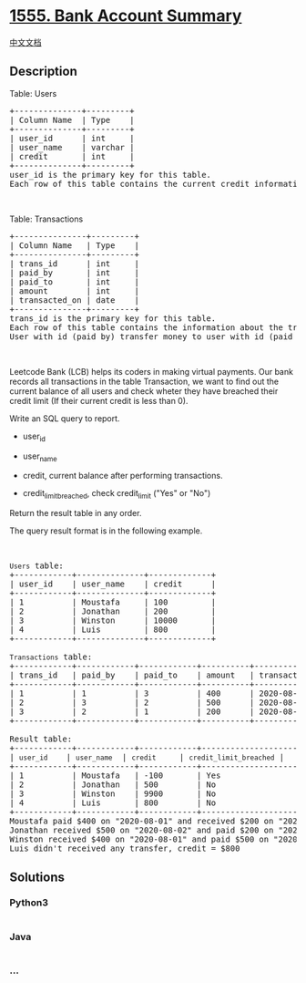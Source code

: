 * [[https://leetcode.com/problems/bank-account-summary][1555. Bank
Account Summary]]
  :PROPERTIES:
  :CUSTOM_ID: bank-account-summary
  :END:
[[./solution/1500-1599/1555.Bank Account Summary/README.org][中文文档]]

** Description
   :PROPERTIES:
   :CUSTOM_ID: description
   :END:

#+begin_html
  <p>
#+end_html

Table: Users

#+begin_html
  </p>
#+end_html

#+begin_html
  <pre>
  +--------------+---------+
  | Column Name  | Type    |
  +--------------+---------+
  | user_id      | int     |
  | user_name    | varchar |
  | credit       | int     |
  +--------------+---------+
  user_id is the primary key for this table.
  Each row of this table contains the current credit information for each user.
  </pre>
#+end_html

#+begin_html
  <p>
#+end_html

 

#+begin_html
  </p>
#+end_html

#+begin_html
  <p>
#+end_html

Table: Transactions

#+begin_html
  </p>
#+end_html

#+begin_html
  <pre>
  +---------------+---------+
  | Column Name   | Type    |
  +---------------+---------+
  | trans_id      | int     |
  | paid_by       | int     |
  | paid_to       | int     |
  | amount        | int     |
  | transacted_on | date    |
  +---------------+---------+
  trans_id is the primary key for this table.
  Each row of this table contains the information about the transaction in the bank.
  User with id (paid_by) transfer money to user with id (paid_to).
  </pre>
#+end_html

#+begin_html
  <p>
#+end_html

 

#+begin_html
  </p>
#+end_html

#+begin_html
  <p>
#+end_html

Leetcode Bank (LCB) helps its coders in making virtual payments. Our
bank records all transactions in the table Transaction, we want to find
out the current balance of all users and check wheter they have breached
their credit limit (If their current credit is less than 0).

#+begin_html
  </p>
#+end_html

#+begin_html
  <p>
#+end_html

Write an SQL query to report.

#+begin_html
  </p>
#+end_html

#+begin_html
  <ul>
#+end_html

#+begin_html
  <li>
#+end_html

user_id

#+begin_html
  </li>
#+end_html

#+begin_html
  <li>
#+end_html

user_name

#+begin_html
  </li>
#+end_html

#+begin_html
  <li>
#+end_html

credit, current balance after performing transactions.  

#+begin_html
  </li>
#+end_html

#+begin_html
  <li>
#+end_html

credit_limit_breached, check credit_limit ("Yes" or "No")

#+begin_html
  </li>
#+end_html

#+begin_html
  </ul>
#+end_html

#+begin_html
  <p>
#+end_html

Return the result table in any order.

#+begin_html
  </p>
#+end_html

#+begin_html
  <p>
#+end_html

The query result format is in the following example.

#+begin_html
  </p>
#+end_html

#+begin_html
  <p>
#+end_html

 

#+begin_html
  </p>
#+end_html

#+begin_html
  <pre>
  <code>Users</code> table:
  +------------+--------------+-------------+
  | user_id    | user_name    | credit      |
  +------------+--------------+-------------+
  | 1          | Moustafa     | 100         |
  | 2          | Jonathan     | 200         |
  | 3          | Winston      | 10000       |
  | 4          | Luis         | 800         | 
  +------------+--------------+-------------+

  <code>Transactions</code> table:
  +------------+------------+------------+----------+---------------+
  | trans_id   | paid_by    | paid_to    | amount   | transacted_on |
  +------------+------------+------------+----------+---------------+
  | 1          | 1          | 3          | 400      | 2020-08-01    |
  | 2          | 3          | 2          | 500      | 2020-08-02    |
  | 3          | 2          | 1          | 200      | 2020-08-03    |
  +------------+------------+------------+----------+---------------+

  Result table:
  +------------+------------+------------+-----------------------+
  | <code>user_id </code>   | <code>user_name</code>  | <code>credit </code>    | <code>credit_limit_breached</code> |
  +------------+------------+------------+-----------------------+
  | 1          | Moustafa   | -100       | Yes                   | 
  | 2          | Jonathan   | 500        | No                    |
  | 3          | Winston    | 9900       | No                    |
  | 4          | Luis       | 800        | No                    |
  +------------+------------+------------+-----------------------+
  Moustafa paid $400 on &quot;2020-08-01&quot; and received $200 on &quot;2020-08-03&quot;, credit (100 -400 +200) = -$100
  Jonathan received $500 on &quot;2020-08-02&quot; and paid $200 on &quot;2020-08-08&quot;, credit (200 +500 -200) = $500
  Winston received $400 on &quot;2020-08-01&quot; and paid $500 on &quot;2020-08-03&quot;, credit (10000 +400 -500) = $9990
  Luis didn&#39;t received any transfer, credit = $800</pre>
#+end_html

** Solutions
   :PROPERTIES:
   :CUSTOM_ID: solutions
   :END:

#+begin_html
  <!-- tabs:start -->
#+end_html

*** *Python3*
    :PROPERTIES:
    :CUSTOM_ID: python3
    :END:
#+begin_src python
#+end_src

*** *Java*
    :PROPERTIES:
    :CUSTOM_ID: java
    :END:
#+begin_src java
#+end_src

*** *...*
    :PROPERTIES:
    :CUSTOM_ID: section
    :END:
#+begin_example
#+end_example

#+begin_html
  <!-- tabs:end -->
#+end_html
